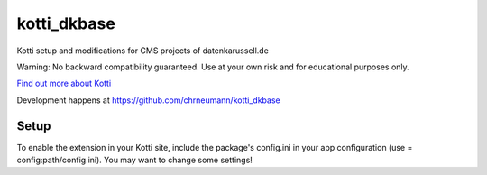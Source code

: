 ============
kotti_dkbase
============

Kotti setup and modifications for CMS projects of datenkarussell.de

Warning: No backward compatibility guaranteed. Use at your own risk
and for educational purposes only. 

`Find out more about Kotti`_

Development happens at https://github.com/chrneumann/kotti_dkbase

Setup
=====

To enable the extension in your Kotti site, include the package's
config.ini in your app configuration (use = config:path/config.ini).
You may want to change some settings!

.. _Find out more about Kotti: http://pypi.python.org/pypi/Kotti
